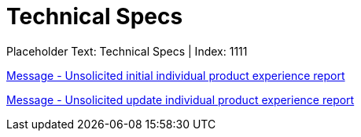 = Technical Specs
:render_as: Level4
:v291_section: 

Placeholder Text: Technical Specs | Index: 1111

xref:Technical_Specs/Message_-_Unsolicited_initial_individual_product_experience_report.adoc[Message - Unsolicited initial individual product experience report]

xref:Technical_Specs/Message_-_Unsolicited_update_individual_product_experience_report.adoc[Message - Unsolicited update individual product experience report]

